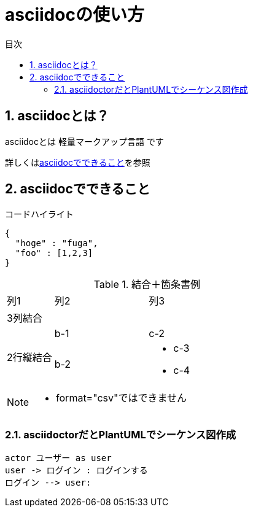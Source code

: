 //////////////////////////////////////////////////////////////////////
// Attribute
//////////////////////////////////////////////////////////////////////
//日本語ドキュメント
:lang: ja
//文書タイプはbookにする
:doctype: book
//目次を自動生成する
:toc: left
//対象とする階層数を指定する
:toclevels: 3
//タイトルを変更する
:toc-title: 目次
//章見出し番号を出力する
:sectnums:
//章見出しのChapte.が表示されないようにする
:chapter-label:
//シンタックスハイライトを使用する
:source-highlighter: coderay
//画像をdata-uriとして埋め込む
:data-uri:
//イメージファイルを置くフォルダ
:imagesdir: ./images
//アイコンフォントを利用するフラグ
:icons: font
//pdf化時のフォントファイルを置くフォルダ
:pdf-fontsdir: ./fonts
//pdf化時のスタイルファイルを指定
:pdf-style: ./style/public_style.yml
//html化時のスタイルファイルを置くフォルダ
:stylesdir: ./style
//html化時のスタイルファイルを指定
:stylesheet: asciidoctor-default.css



//////////////////////////////////////////////////////////////////////
// ここから本文
//////////////////////////////////////////////////////////////////////
= asciidocの使い方

== asciidocとは？

asciidocとは [blue]#軽量マークアップ言語# です

詳しくは<<can_asciidoc,asciidocでできること>>を参照

[[can_asciidoc]]
== asciidocでできること

.コードハイライト
[source, json]
{
  "hoge" : "fuga",
  "foo" : [1,2,3]
}

.結合＋箇条書例
[cols="1,2a,3a"]
|====
|列1|列2|列3
3+|3列結合
.2+|2行縦結合|b-1|c-2
|b-2|
* c-3
* c-4
|====

[NOTE]
====
* format="csv"ではできません
====

=== asciidoctorだとPlantUMLでシーケンス図作成

[plantuml.test]
----
actor ユーザー as user
user -> ログイン : ログインする
ログイン --> user:
----

